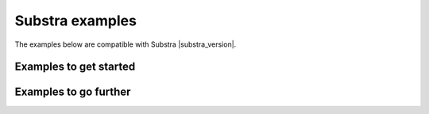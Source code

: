 Substra examples
================

The examples below are compatible with Substra |substra_version|.


Examples to get started
^^^^^^^^^^^^^^^^^^^^^^^

.. nbgallery::
   ../../../examples/substra_core/titanic_example/run_titanic.ipynb

Examples to go further
^^^^^^^^^^^^^^^^^^^^^^

.. nbgallery::
   ../../../examples/substra_core/diabetes_example/run_diabetes.ipynb